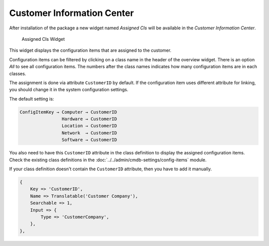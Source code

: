 Customer Information Center
===========================

After installation of the package a new widget named *Assigned CIs* will be available in the *Customer Information Center*.

.. figure:: images/customers-customer-information-center.png
   :alt: Assigned CIs Widget

   Assigned CIs Widget

This widget displays the configuration items that are assigned to the customer.

Configuration items can be filtered by clicking on a class name in the header of the overview widget. There is an option *All* to see all configuration items. The numbers after the class names indicates how many configuration items are in each classes.

The assignment is done via attribute ``CustomerID`` by default. If the configuration item uses different attribute for linking, you should change it in the system configuration settings.

.. seealso::

   See ``AgentCustomerInformationCenter::Backend###0060-CIC-ITSMConfigItemCustomerCompany`` system configuration setting for more information.

The default setting is:

.. code-block:: none

   ConfigItemKey → Computer → CustomerID
                   Hardware → CustomerID
                   Location → CustomerID
                   Network  → CustomerID
                   Software → CustomerID

You also need to have this ``CustomerID`` attribute in the class definition to display the assigned configuration items. Check the existing class definitions in the :doc:`../../admin/cmdb-settings/config-items` module.

If your class definition doesn't contain the ``CustomerID`` attribute, then you have to add it manually.

.. code-block:: JavaScript

   {
       Key => 'CustomerID',
       Name => Translatable('Customer Company'),
       Searchable => 1,
       Input => {
           Type => 'CustomerCompany',
       },
   },
